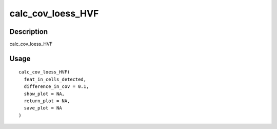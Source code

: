 calc_cov_loess_HVF
------------------

Description
~~~~~~~~~~~

calc_cov_loess_HVF

Usage
~~~~~

::

   calc_cov_loess_HVF(
     feat_in_cells_detected,
     difference_in_cov = 0.1,
     show_plot = NA,
     return_plot = NA,
     save_plot = NA
   )
